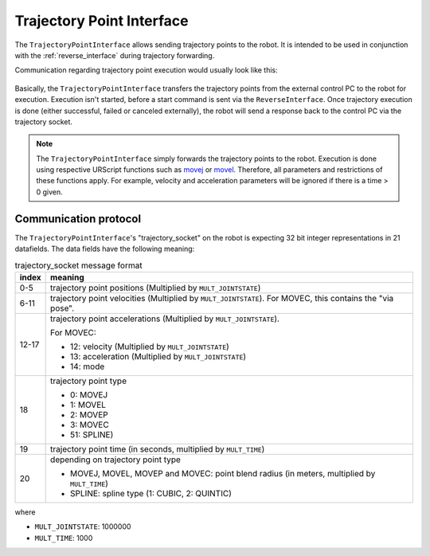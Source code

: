 .. _trajectory_point_interface:

Trajectory Point Interface
==========================

The ``TrajectoryPointInterface`` allows sending trajectory points to the robot. It is intended to
be used in conjunction with the :ref:`reverse_interface` during trajectory forwarding.

Communication regarding trajectory point execution would usually look like this:

.. figure:: ../images/trajectory_interface.svg
   :width: 100%
   :alt: Trajectory interface

Basically, the ``TrajectoryPointInterface`` transfers the trajectory points from the external
control PC to the robot for execution. Execution isn't started, before a start command is sent via
the ``ReverseInterface``. Once trajectory execution is done (either successful, failed or canceled
externally), the robot will send a response back to the control PC via the trajectory socket.

.. note::
   The ``TrajectoryPointInterface`` simply forwards the trajectory points to the robot. Execution
   is done using respective URScript functions such as `movej
   <https://www.universal-robots.com/manuals/EN/HTML/SW5_20/Content/prod-scriptmanual/G5/movej_qa14v105t0r.htm>`_
   or `movel
   <https://www.universal-robots.com/manuals/EN/HTML/SW5_20/Content/prod-scriptmanual/G5/movel_posea12v025t.htm>`_.
   Therefore, all parameters and restrictions of these functions apply. For example, velocity and
   acceleration parameters will be ignored if there is a time > 0 given.


Communication protocol
----------------------

The ``TrajectoryPointInterface``'s "trajectory_socket" on the robot is expecting 32 bit integer
representations in 21 datafields. The data fields have the following meaning:

.. table:: trajectory_socket message format
   :widths: auto

   =====  =====
   index  meaning
   =====  =====
   0-5    trajectory point positions (Multiplied by ``MULT_JOINTSTATE``)
   6-11   trajectory point velocities (Multiplied by ``MULT_JOINTSTATE``). For MOVEC, this contains the "via pose".
   12-17  trajectory point accelerations (Multiplied by ``MULT_JOINTSTATE``).

          For MOVEC:

          - 12: velocity (Multiplied by ``MULT_JOINTSTATE``)
          - 13: acceleration (Multiplied by ``MULT_JOINTSTATE``)
          - 14: mode

   18     trajectory point type

          - 0: MOVEJ
          - 1: MOVEL
          - 2: MOVEP
          - 3: MOVEC
          - 51: SPLINE)

   19     trajectory point time (in seconds, multiplied by ``MULT_TIME``)
   20     depending on trajectory point type

          - MOVEJ, MOVEL, MOVEP and MOVEC: point blend radius (in meters, multiplied by ``MULT_TIME``)
          - SPLINE: spline type (1: CUBIC, 2: QUINTIC)
   =====  =====

where

- ``MULT_JOINTSTATE``: 1000000
- ``MULT_TIME``: 1000
